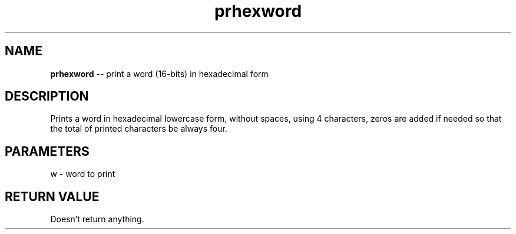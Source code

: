 .\" Source: ./cons.asm
.\" Generated with ROBODoc Version 4\.99\.43 (Aug 19 2018)
.\" ROBODoc (c) 1994\-2015 by Frans Slothouber and many others\.
.TH prhexword 3 "Aug 25, 2018" cons "cons Reference"

.SH NAME
\fBprhexword\fR \-\- print a word (16\-bits) in hexadecimal form

.SH DESCRIPTION
Prints a word in hexadecimal lowercase form, without spaces, using 4
characters, zeros are added if needed so that the total of printed
characters be always four\.

.SH PARAMETERS
w \- word to print

.SH RETURN VALUE
Doesn't return anything\.
